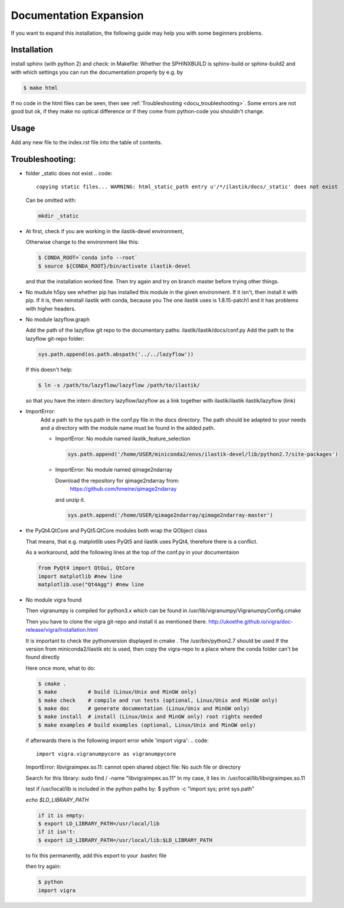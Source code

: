 .. role:: bash(code)
   :language: bash

========================================
Documentation Expansion
========================================

If you want to expand this installation, the following guide may help you with some
beginners problems.



Installation
=================

install sphinx (with python 2) and check:
in Makefile:
Whether the SPHINXBUILD is sphinx-build or sphinx-build2 and with which settings you can run the 
documentation properly by e.g. by

.. code::

        $ make html



If no code in the html files can be seen, then see :ref:`Troubleshooting <docu_troubleshooting>`.
Some errors are not good but ok, if they make no optical difference or if they come from python-code you shouldn't change.

Usage
===============

Add any new file to the index.rst file into the table of contents.





.. _docu_troubleshooting:

Troubleshooting:
=================

* folder _static does not exist 
  .. code::
        
        copying static files... WARNING: html_static_path entry u'/*/ilastik/docs/_static' does not exist

  Can be omitted with:
  
  .. code::
        
        mkdir _static

* At first, check if you are working in the ilastik-devel environment, 

  Otherwise change to the environment like this:

  .. code::

        $ CONDA_ROOT=`conda info --root`
        $ source ${CONDA_ROOT}/bin/activate ilastik-devel

  and that the installation worked fine.
  Then try again and try on branch master before trying other things.

* No mudule h5py
  see whether pip has installed this module in the given environment. 
  If it isn't, then install it with pip. 
  If it is, then reinstall ilastik with conda, because you 
  The one ilastik uses is 1.8.15-patch1 and it has problems with higher headers. 

* No module lazyflow.graph

  Add the path of the lazyflow git repo to the documentary paths:
  ilastik/ilastik/docs/conf.py
  Add the path to the lazyflow git-repo folder:

  .. code::

          sys.path.append(os.path.abspath('../../lazyflow'))
  
  
  If this doesn't help:

  .. code::

          $ ln -s /path/to/lazyflow/lazyflow /path/to/ilastik/
  
  so that you have the intern directory lazyflow/lazyflow as a link together with 
  ilastik/ilastik 
  ilastik/lazyflow (link)

* ImportError:
        Add a path to the sys.path in the conf.py file in the docs directory. 
        The path should be adapted to your needs and a directory with the module name must 
        be found in the added path. 

        * ImportError: No module named ilastik_feature_selection
          
          .. code::
          
                sys.path.append('/home/USER/miniconda2/envs/ilastik-devel/lib/python2.7/site-packages')


        * ImportError: No module named qimage2ndarray

          Download the repository for qimage2ndarray from: 
                https://github.com/hmeine/qimage2ndarray
          and unzip it. 

          .. code::
          
                sys.path.append('/home/USER/qimage2ndarray/qimage2ndarray-master')


* the PyQt4.QtCore and PyQt5.QtCore modules both wrap the QObject class

  That means, that e.g. matplotlib uses PyQt5 and ilastik uses PyQt4, 
  therefore there is a conflict.

  As a workaround, add the following lines at the top of the conf.py in your documentaion
  
  .. code::

          from PyQt4 import QtGui, QtCore
          import matplotlib #new line
          matplotlib.use("Qt4Agg") #new line


* No module vigra found

  Then vigranumpy is compiled for python3.x which can be found in 
  /usr/lib/vigranumpy/VigranumpyConfig.cmake
  
  Then you have to clone the vigra git-repo and install it as mentioned there. 
  http://ukoethe.github.io/vigra/doc-release/vigra/Installation.html



  It is important to check the pythonversion displayed in 
  cmake .
  The /usr/bin/python2.7 should be used
  If the version from miniconda2/ilastik etc is used, then copy the vigra-repo to a place where the conda folder
  can't be found directly
  
  Here once more, what to do:

  .. code::

          $ cmake .
          $ make          # build (Linux/Unix and MinGW only)
          $ make check    # compile and run tests (optional, Linux/Unix and MinGW only)
          $ make doc      # generate documentation (Linux/Unix and MinGW only)
          $ make install  # install (Linux/Unix and MinGW only) root rights needed
          $ make examples # build examples (optional, Linux/Unix and MinGW only)
  
  
  if afterwards there is the following import error while 'import vigra':
  .. code::

      import vigra.vigranumpycore as vigranumpycore

  ImportError: libvigraimpex.so.11: cannot open shared object file: No such file or directory
  
  Search for this library:
  sudo find / -name "libvigraimpex.so.11"
  In my case, it lies in:
  /usr/local/lib/libvigraimpex.so.11
  
  test if /usr/local/lib is included in the python paths by:
  $ python -c "import sys; print sys.path"
  
  
  
  `echo $LD_LIBRARY_PATH`
  
  .. code:: bash
  
          if it is empty:
          $ export LD_LIBRARY_PATH=/usr/local/lib
          if it isn't:
          $ export LD_LIBRARY_PATH=/usr/local/lib:$LD_LIBRARY_PATH
  
  to fix this permanently, add this export to your .bashrc file
  
  then try again:
  
  .. code:: bash
  
          $ python
          import vigra
  
  
  

